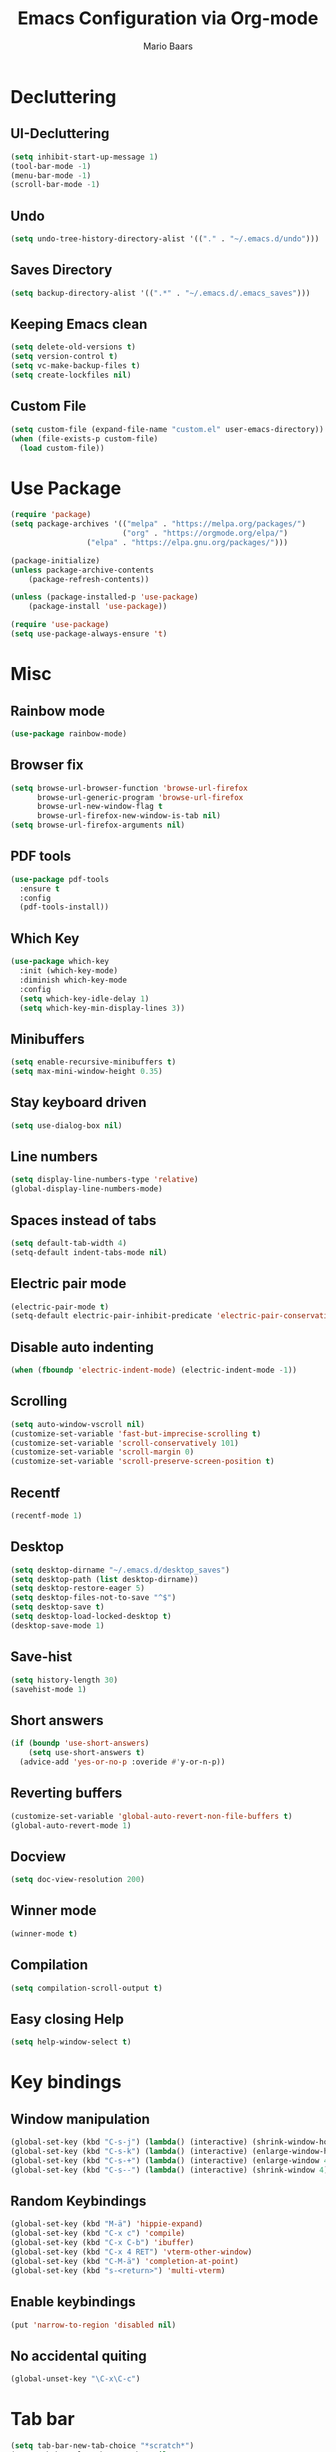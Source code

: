 #+TITLE: Emacs Configuration via Org-mode
#+AUTHOR: Mario Baars
#+PROPERTY: header-args :tangle "~/.emacs.d/init.el"
#+STARTUP: overview

* Decluttering
** UI-Decluttering
#+begin_src emacs-lisp 
(setq inhibit-start-up-message 1)
(tool-bar-mode -1)
(menu-bar-mode -1)
(scroll-bar-mode -1)
#+end_src

** Undo
#+begin_src emacs-lisp  
(setq undo-tree-history-directory-alist '(("." . "~/.emacs.d/undo")))
#+end_src

** Saves Directory
#+begin_src emacs-lisp  
(setq backup-directory-alist '((".*" . "~/.emacs.d/.emacs_saves")))
#+end_src

** Keeping Emacs clean
#+begin_src emacs-lisp  
  (setq delete-old-versions t)
  (setq version-control t)
  (setq vc-make-backup-files t)
  (setq create-lockfiles nil)
#+end_src

** Custom File
#+begin_src emacs-lisp  
(setq custom-file (expand-file-name "custom.el" user-emacs-directory))
(when (file-exists-p custom-file)
  (load custom-file))
#+end_src

* Use Package
#+begin_src emacs-lisp 
(require 'package)
(setq package-archives '(("melpa" . "https://melpa.org/packages/")
                         ("org" . "https://orgmode.org/elpa/")
			     ("elpa" . "https://elpa.gnu.org/packages/")))

(package-initialize)
(unless package-archive-contents
    (package-refresh-contents))

(unless (package-installed-p 'use-package)
    (package-install 'use-package))

(require 'use-package)
(setq use-package-always-ensure 't)
#+end_src

* Misc
** Rainbow mode
#+begin_src emacs-lisp 
(use-package rainbow-mode)
#+end_src

** Browser fix
#+begin_src emacs-lisp 
  (setq browse-url-browser-function 'browse-url-firefox
        browse-url-generic-program 'browse-url-firefox
        browse-url-new-window-flag t 
        browse-url-firefox-new-window-is-tab nil)
  (setq browse-url-firefox-arguments nil)
#+end_src

** PDF tools
#+begin_src emacs-lisp 
  (use-package pdf-tools
    :ensure t
    :config 
    (pdf-tools-install))
#+end_src

** Which Key
#+begin_src emacs-lisp  
  (use-package which-key
    :init (which-key-mode)
    :diminish which-key-mode
    :config
    (setq which-key-idle-delay 1)
    (setq which-key-min-display-lines 3))
#+end_src

** Minibuffers
#+begin_src emacs-lisp 
  (setq enable-recursive-minibuffers t)
  (setq max-mini-window-height 0.35)
#+end_src

** Stay keyboard driven
#+begin_src emacs-lisp 
(setq use-dialog-box nil)
#+end_src

** Line numbers
#+begin_src emacs-lisp  
  (setq display-line-numbers-type 'relative) 
  (global-display-line-numbers-mode) 
#+end_src

** Spaces instead of tabs
#+begin_src emacs-lisp  
  (setq default-tab-width 4)
  (setq-default indent-tabs-mode nil)
#+end_src

** Electric pair mode
#+begin_src emacs-lisp  
(electric-pair-mode t)
(setq-default electric-pair-inhibit-predicate 'electric-pair-conservative-inhibit)
#+end_src

** Disable auto indenting
#+begin_src emacs-lisp 
(when (fboundp 'electric-indent-mode) (electric-indent-mode -1))
#+end_src

** Scrolling
#+begin_src emacs-lisp  
(setq auto-window-vscroll nil)
(customize-set-variable 'fast-but-imprecise-scrolling t)
(customize-set-variable 'scroll-conservatively 101)
(customize-set-variable 'scroll-margin 0)
(customize-set-variable 'scroll-preserve-screen-position t)
#+end_src

** Recentf
#+begin_src emacs-lisp 
  (recentf-mode 1)
#+end_src

** Desktop
#+begin_src emacs-lisp 
  (setq desktop-dirname "~/.emacs.d/desktop_saves")
  (setq desktop-path (list desktop-dirname))
  (setq desktop-restore-eager 5)
  (setq desktop-files-not-to-save "^$")
  (setq desktop-save t)
  (setq desktop-load-locked-desktop t)
  (desktop-save-mode 1)
#+end_src

** Save-hist
#+begin_src emacs-lisp 
  (setq history-length 30)
  (savehist-mode 1)
#+end_src

** Short answers
#+begin_src emacs-lisp  
(if (boundp 'use-short-answers)
    (setq use-short-answers t)
  (advice-add 'yes-or-no-p :overide #'y-or-n-p))
#+end_src

** Reverting buffers
#+begin_src emacs-lisp  
(customize-set-variable 'global-auto-revert-non-file-buffers t)
(global-auto-revert-mode 1)
#+end_src

** Docview
#+begin_src emacs-lisp  
(setq doc-view-resolution 200) 
#+end_src

** Winner mode
#+begin_src emacs-lisp 
(winner-mode t)
#+end_src

** Compilation
#+begin_src emacs-lisp 
(setq compilation-scroll-output t)
#+end_src

** Easy closing *Help*
#+begin_src emacs-lisp 
  (setq help-window-select t)
#+end_src

* Key bindings
** Window manipulation
#+begin_src emacs-lisp 
  (global-set-key (kbd "C-s-j") (lambda() (interactive) (shrink-window-horizontally 8)))
  (global-set-key (kbd "C-s-k") (lambda() (interactive) (enlarge-window-horizontally 8)))
  (global-set-key (kbd "C-s-+") (lambda() (interactive) (enlarge-window 4)))
  (global-set-key (kbd "C-s--") (lambda() (interactive) (shrink-window 4)))
#+end_src

** Random Keybindings
#+begin_src emacs-lisp 
  (global-set-key (kbd "M-ä") 'hippie-expand)
  (global-set-key (kbd "C-x c") 'compile)
  (global-set-key (kbd "C-x C-b") 'ibuffer)
  (global-set-key (kbd "C-x 4 RET") 'vterm-other-window)
  (global-set-key (kbd "C-M-ä") 'completion-at-point)
  (global-set-key (kbd "s-<return>") 'multi-vterm)
#+end_src

** Enable keybindings
#+begin_src emacs-lisp 
(put 'narrow-to-region 'disabled nil)
#+end_src

** No accidental quiting
#+begin_src emacs-lisp 
(global-unset-key "\C-x\C-c")
#+end_src

* Tab bar
#+begin_src emacs-lisp 
  (setq tab-bar-new-tab-choice "*scratch*")
  (setq tab-bar-close-button-show nil
        tab-bar-new-button-show nil)

  (set-face-attribute 'tab-bar-tab t :inherit 'doom-modeline-panel :foreground nil :background nil)

  (defun my/tab-bar-format (tab i)
    (propertize
     (format
      (concat
       (if (eq (car tab) 'current-tab)
           "> " "")
       "%s")
      (alist-get 'name tab))
     'face (list (append
                  '(:foreground "#FFFFFF")
                  (if (eq (car tab) 'current-tab)
                      '(:box t)
                    '())))))

  (setq tab-bar-tab-name-format-function #'my/tab-bar-format)

  (defun my/tab-bar-tab-name-project-formatter (project-path-string)
    (nth (- (length (s-split "/" project-path-string)) 2) (s-split "/" project-path-string)))

  (defun my/tab-bar-tab-name-function ()
    (let ((project (project-current)))
      (if project
          (my/tab-bar-tab-name-project-formatter (project-root project))
        (tab-bar-tab-name-current))))

  (setq tab-bar-tab-name-function #'my/tab-bar-tab-name-function)
  (tab-bar-mode 1)
#+end_src

* Evil Mode
#+begin_src emacs-lisp  
  (use-package evil
      :ensure t
      :init
      (setq evil-want-keybinding nil)
      :config
      (evil-mode t))

  (use-package evil-collection
      :after evil
      :ensure t
      :config
      (evil-collection-init))

  (setq evil-want-minibuffer t)
#+end_src

** Undo-Tree
Evil mode needs undo-tree for undo capability
#+begin_src emacs-lisp 
  (use-package undo-tree)
  (global-undo-tree-mode)
  (setq evil-undo-system 'undo-tree)
  (add-hook 'evil-local-mode-hook 'turn-on-undo-tree-mode)
#+end_src

* Extending Path
#+begin_src emacs-lisp  
(setq exec-path (append exec-path '("/home/mario/.local/bin")))
#+end_src

* Appearance
** Font
#+begin_src emacs-lisp  
  (defvar default-font-size 200)

  (defun set-font-faces()
    (set-face-attribute 'default nil :font "Iosevka Nerd Font Mono" :weight 'light :height default-font-size)
    (set-face-attribute 'fixed-pitch nil :font "Iosevka Nerd Font Mono" :weight 'light :height default-font-size)
    (set-face-attribute 'variable-pitch nil :font "Noto Sans" :weight 'normal :height default-font-size))

  (if (daemonp)
      (add-hook 'after-make-frame-functions
		(lambda (frame)
		  (setq doom-modeline-icon t)
		  (with-selected-frame frame
		    (set-font-faces))))
    (set-font-faces))
#+end_src

** Theme
#+begin_src emacs-lisp  
(use-package ubuntu-theme)
  (use-package doom-themes)
  (load-theme 'doom-dark+)
#+end_src

** Modeline
#+begin_src emacs-lisp  
  (use-package doom-modeline
  :custom ((doom-modeline-height 8)))

  (add-hook 'after-init-hook 'doom-modeline-mode)

  ;; doom-modeline configuration
  (customize-set-variable 'doom-modeline-height 8)
  (customize-set-variable 'doom-modeline-bar-width 6)
  (customize-set-variable 'doom-modeline-minor-modes nil)
  (customize-set-variable 'doom-modeline-buffer-file-name-style 'truncate-except-project)

  (use-package all-the-icons)

  (setq display-time-day-and-date t)
  (display-time-mode 1)
  (setq display-time-24hr-format t)
#+end_src

* Completion
** Semantic mode
#+begin_src emacs-lisp 
(semantic-mode)
#+end_src

** Counsel
#+begin_src emacs-lisp 
  (use-package counsel
    :ensure t
    :custom
    (counsel-linux-app-format-function #'counsel-linux-app-format-function-command-only))
#+end_src

** Consult
#+begin_src emacs-lisp 
  (use-package consult
    :bind
    (;; M-s bindings (search-map)
     ("M-s d" . consult-find)
     ("M-s D" . consult-locate)
     ("M-s g" . consult-grep)
     ("M-s G" . consult-git-grep)
     ("M-s r" . consult-ripgrep)
     ("M-s l" . consult-line)
     ("M-s L" . consult-line-multi)
     ("M-s m" . consult-multi-occur)
     ("M-s k" . consult-keep-lines)
     ("M-s u" . consult-focus-lines)))
#+end_src
   
** Hippie-expand
#+begin_src emacs-lisp 
  (use-package hippie-exp
    :bind ([remap dabbrev-expand] . hippie-expand)
    :commands (hippie-expand)
    :config
    (setq hippie-expand-try-functions-list
          '(try-expand-dabbrev
            try-expand-dabbrev-all-buffers
            try-expand-dabbrev-from-kill
            try-expand-whole-kill
            try-complete-lisp-symbol-partially
            try-complete-lisp-symbol
            try-complete-file-name-partially
            try-complete-file-name
            try-expand-all-abbrevs
            try-expand-list
            try-expand-line)))
#+end_src

** Corfu
#+begin_src emacs-lisp 
  (use-package corfu
    ;; Optional customizations
    :custom
    (corfu-cycle t)                  ; Allows cycling through candidates
    (corfu-auto t)                   ; Enable auto completion
    (corfu-auto-prefix 2)            ; Enable auto completion
    (corfu-auto-delay 0.0)           ; Enable auto completion
    (corfu-quit-at-boundary 'separator)
    (corfu-echo-documentation 0.25)   ; Enable auto completion
    (corfu-preview-current 'insert)   ; Do not preview current candidate
    (corfu-preselect-first nil)

    ;; Optionally use TAB for cycling, default is `corfu-complete'.
    :bind (:map corfu-map
                ("M-SPC" . corfu-insert-separator)
                ("TAB"     . corfu-next)
                ([tab]     . corfu-next)
                ("S-TAB"   . corfu-previous)
                ([backtab] . corfu-previous)
                ("S-<return>" . corfu-insert)
                ("RET"     . nil) ;; leave my enter alone!
                )

    :init
    (global-corfu-mode)
    (corfu-history-mode)
    :config
    (add-hook 'eshell-mode-hook
              (lambda () (setq-local corfu-quit-at-boundary t
                                     corfu-quit-no-match t
                                     corfu-auto nil)
                (corfu-mode))))
#+end_src

** Vertico 
#+begin_src emacs-lisp 
  (use-package vertico
    :ensure t
    :init
    (vertico-mode)
    (setq vertico-cycle t))

  (use-package savehist
    :ensure t
    :init
    (savehist-mode))
#+end_src

** Orderless
#+begin_src emacs-lisp 
  (use-package orderless
    :init
    (setq completion-styles '(orderless flex basic)
          completion-category-defaults nil
          completion-category-overrides '((file (styles partial-completion)))))
#+end_src

** Marginalia
#+begin_src emacs-lisp 
  (use-package marginalia
    :ensure t
    :custom 
    (marginalia-annotators '(marginalia-annotators-heavy marginalia-annotators-light nil))
    :config
    (marginalia-mode))
#+end_src

** Completion Style
#+begin_src emacs-lisp 
(setq completion-styles '(orderless))
#+end_src

* Embark
#+begin_src emacs-lisp 
  (use-package embark
    :ensure t
    :bind
    (("s-." . embark-act)         ;; pick some comfortable binding
     ("s-;" . embark-dwim)        ;; good alternative: M-.
     ("C-h B" . embark-bindings)) ;; alternative for `describe-bindings'
    :init
    (setq prefix-help-command #'embark-prefix-help-command)
    :config
    (add-to-list 'display-buffer-alist
                 '("\\`\\*Embark Collect \\(Live\\|Completions\\)\\*"
                   nil
                   (window-parameters (mode-line-format . none)))))

  (use-package embark-consult
    :ensure t
    :after (embark consult)
    :demand t 
    :hook
    (embark-collect-mode . consult-preview-at-point-mode))
#+end_src

* Dired
#+begin_src emacs-lisp 
  (use-package diredfl :ensure t
    :config
    (add-hook 'dired-mode-hook 'diredfl-mode))

  (setq dired-listing-switches "-alh1vGB --group-directories-first")

  (use-package all-the-icons-dired
    :hook (dired-mode . all-the-icons-dired-mode))

  ;; Dired plus
  (add-to-list 'load-path "~/.emacs.d/dired+.el")
#+end_src

* Org mode
** Basic Org mode setup
#+begin_src emacs-lisp  
  (defun org-mode-setup ()
    (org-indent-mode)
    (visual-line-mode 1))

  (defun org-font-setup ()
    ;; (font-lock-add-keywords 'org-mode
    ;; 			  '((" *\\([-]\\) "
    ;; 			     (0 (prog1 () (compose-region (match-beginning 1) (match-end 1) "•"))))))
    (font-lock-add-keywords 'org-mode
                            '(("^ *\\(-->\\) "
                               (0 (prog1 () (compose-region (match-beginning 1) (match-end 1) "→")))))))

  (use-package org
    :hook (org-mode . org-mode-setup)
    :config
    (setq org-agenda-files '("~/OrgFiles/Studium.org"
                             "~/OrgFiles/Personal.org"
                             "~/OrgFiles/Termine.org"))
    (org-font-setup))

  (setq org-agenda-sorting-strategy '((agenda habit-down time-up ts-up
                                              priority-down category-keep)
                                      (todo priority-down category-keep)
                                      (tags priority-down category-keep)
                                      (search category-keep)))
  (define-skeleton org-skeleton
    "Header info for a emacs-org file."
    "Title: "
    "#+TITLE:" str " \n"
    "#+AUTHOR: Mario Baars\n")

  (global-set-key (kbd "C-c o s") 'org-skeleton)

  (use-package org-bullets
    :after org
    :hook (org-mode . org-bullets-mode)
    :custom
    (org-bullets-bullet-list '("○" "●" "○" "●" "○" "●" "○")))

  (with-eval-after-load 'org
    (require 'org-tempo)
    ;; Structure templates
    (add-to-list 'org-structure-template-alist '("el" . "src emacs-lisp "))
    (add-to-list 'org-structure-template-alist '("sh" . "src shell"))
    (add-to-list 'org-structure-template-alist '("py" . "src python"))
    (add-to-list 'org-structure-template-alist '("c++" . "src C++"))
    ;; Org babel load languages
    (org-babel-do-load-languages 
     'org-babel-load-languages '((python . t) 
                                 (C . t)
                                 (shell . t))))

  (require 'ox-latex)
  (add-to-list 'org-latex-packages-alist '("" "minted"))
  (setq org-latex-listings 'minted)

  (setq org-latex-pdf-process
        '("pdflatex -shell-escape -interaction nonstopmode -output-directory %o %f"
          "pdflatex -shell-escape -interaction nonstopmode -output-directory %o %f"
          "pdflatex -shell-escape -interaction nonstopmode -output-directory %o %f"))

#+end_src

** Org Roam
#+begin_src emacs-lisp 
  (use-package org-roam
    :ensure t
    :init
    (setq org-roam-v2-ack t)
    :custom
    (org-roam-directory "~/RoamNotes")
    (org-roam-completion-everywhere t)
    :bind (("C-c n l" . org-roam-buffer-toggle)
           ("C-c n f" . org-roam-node-find)
           ("C-c n i" . org-roam-node-insert)
           :map org-mode-map
           ("C-M-i"    . completion-at-point))
    :config
    (org-roam-setup))

  (use-package websocket
    :after org-roam)

  (use-package org-roam-ui
    :after org-roam 
    ;; or :after org
    ;; normally we'd recommend hooking orui after org-roam, but since org-roam does not have
    ;; a hookable mode anymore, you're advised to pick something yourself
    ;; if you don't care about startup time, use
    ;; :hook (after-init . org-roam-ui-mode)
    :config
    (setq org-roam-ui-sync-theme t
          org-roam-ui-follow t
          org-roam-ui-update-on-save t
          org-roam-ui-open-on-start t))
#+end_src

* Vterm
#+begin_src emacs-lisp 
(use-package vterm)
(use-package multi-vterm)
#+end_src

* Tramp
#+begin_src emacs-lisp 
(require 'tramp)
(setq tramp-default-method "ssh")
#+end_src

* Fuzzyfinder
#+begin_src emacs-lisp 
  (use-package fzf
    :bind
    :config
    (setq fzf/args "-x --color bw --print-query --margin=1,0 --no-hscroll"
          fzf/executable "fzf"
          fzf/git-grep-args "-i --line-number %s"
          ;; command used for `fzf-grep-*` functions
          ;; example usage for ripgrep:
          fzf/grep-command "rg --no-heading -nH"
          ;; fzf/grep-command "grep -nrH"
          ;; If nil, the fzf buffer will appear at the top of the window
          fzf/position-bottom t
          fzf/window-height 10))
#+end_src

* EXWM
#+begin_src emacs-lisp  
  (start-process-shell-command "xrandr" nil "")

  (setq exwm-replace nil)

  (use-package exwm
    :config
    ;; Set the default number of workspaces
    (setq exwm-workspace-number 10)

    ;; These keys should always pass through to Emacs
    (setq exwm-input-prefix-keys
          '(?\C-x
            ?\C-u
            ?\C-h
            ?\M-x
            ?\M-`
            ?\M-&
            ?\M-:
            ?\C-\M-j  ;; Buffer list
            ?\C-\ ))  ;; Ctrl+Space

    ;; Ctrl+Q will enable the next key to be sent directly
    (define-key exwm-mode-map (kbd "C-q") 'exwm-input-send-next-key)

    ;; Set up global key bindings.  These always work, no matter the input state!
    ;; Keep in mind that changing this list after EXWM initializes has no effect.
    (setq exwm-input-global-keys
          `(
            ([?\s-p] . exwm-reset)

            ;; Launch applications via shell command
            ([?\s-&] . (lambda (command)
                         (interactive (list (read-shell-command "$ ")))
                         (start-process-shell-command command nil command)))

            ;; Switch workspace
            ([?\s-w] . exwm-workspace-switch)

            ;; 's-N': Switch to certain workspace with Super (Win) plus a number key (0 - 9)
            ,@(mapcar (lambda (i)
                        `(,(kbd (format "s-%d" i)) .
                          (lambda ()
                            (interactive)
                            (exwm-workspace-switch-create ,i))))
                      (number-sequence 0 9))))

    (exwm-enable))

  ;; Make buffer name more meaningful
  (add-hook 'exwm-update-class-hook
            (lambda ()
              (exwm-workspace-rename-buffer exwm-class-name)))

  (exwm-input-set-key (kbd "s-SPC") 'counsel-linux-app)

  (setq exwm-layout-show-all-buffers nil)
  (setq exwm-workspace-show-all-buffers nil)
#+end_src

* Text Editing
** Misc Modes
#+begin_src emacs-lisp 
  (use-package csv)
  (use-package csv-mode)
  (use-package yaml-mode)
  (use-package markdown-mode)
#+end_src

** Tree-sitter
#+begin_src emacs-lisp 
  (use-package tree-sitter
    :ensure t
    :after tree-sitter-langs
    :config
    (global-tree-sitter-mode)
    (add-hook 'tree-sitter-after-on-hook #'tree-sitter-hl-mode))
  (use-package tree-sitter-langs)
  (use-package tree-sitter-indent)
  (use-package evil-textobj-tree-sitter)
#+end_src

** Paredit
#+begin_src emacs-lisp 
  (use-package paredit)
  (use-package evil-paredit)
  (use-package paredit-everywhere)
  (global-set-key (kbd "M-(") 'paredit-wrap-sexp)
#+end_src

** eglot
#+begin_src emacs-lisp 
  (use-package eglot)
#+end_src

** Eldoc
#+begin_src emacs-lisp 
  (setq eldoc-echo-area-prefer-doc-buffer t)
  (setq eldoc-echo-area-use-mulitline-p nil)
  (global-eldoc-mode 1)
#+end_src

** Languages
*** Latex
#+begin_src emacs-lisp  
(use-package latex
  :ensure auctex)

(setq TeX-auto-save t)
(setq TeX-parse-self t)

(setq org-format-latex-options (plist-put org-format-latex-options :scale 2.4))
(setq org-preview-latex-default-process 'dvipng)
(setq-default TeX-master nil)
(setq TeX-show-compilation nil)
(setq TeX-electric-math t)
(setq Tex-insert-braces t)
(use-package auto-complete-auctex)
#+end_src>

*** Rust
#+begin_src emacs-lisp 
  (use-package rust-mode
    :ensure t)
  (setq lsp-rust-analyzer-cargo-watch-command "clippy")
#+end_src

*** ESS
#+begin_src emacs-lisp 
(use-package ess)
#+end_src

*** Python
#+begin_src emacs-lisp 
  (use-package ein)
  (setq ein:worksheet-enable-undo t)
  (setq ein:output-area-inlined-images t)
  (setq ein:slice-image t)
#+end_src

